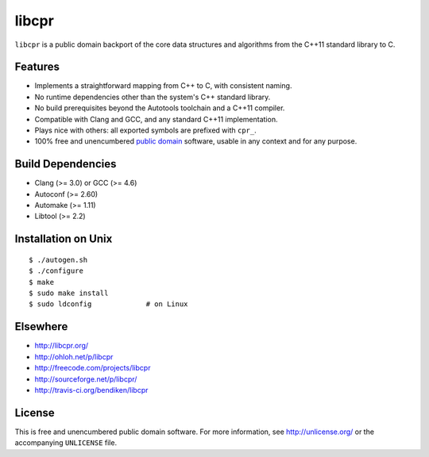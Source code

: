 libcpr
======

.. image:: https://travis-ci.org/bendiken/libcpr.png?branch=master
   :target: https://travis-ci.org/bendiken/libcpr
   :align: right
   :alt: Travis CI build status

``libcpr`` is a public domain backport of the core data structures and
algorithms from the C++11 standard library to C.

Features
--------

* Implements a straightforward mapping from C++ to C, with consistent naming.
* No runtime dependencies other than the system's C++ standard library.
* No build prerequisites beyond the Autotools toolchain and a C++11 compiler.
* Compatible with Clang and GCC, and any standard C++11 implementation.
* Plays nice with others: all exported symbols are prefixed with ``cpr_``.
* 100% free and unencumbered `public domain <http://unlicense.org/>`_ software,
  usable in any context and for any purpose.

Build Dependencies
------------------

* Clang (>= 3.0) or GCC (>= 4.6)
* Autoconf (>= 2.60)
* Automake (>= 1.11)
* Libtool (>= 2.2)

Installation on Unix
--------------------

::

   $ ./autogen.sh
   $ ./configure
   $ make
   $ sudo make install
   $ sudo ldconfig             # on Linux

Elsewhere
---------

* http://libcpr.org/
* http://ohloh.net/p/libcpr
* http://freecode.com/projects/libcpr
* http://sourceforge.net/p/libcpr/
* http://travis-ci.org/bendiken/libcpr

License
-------

This is free and unencumbered public domain software. For more information,
see http://unlicense.org/ or the accompanying ``UNLICENSE`` file.
